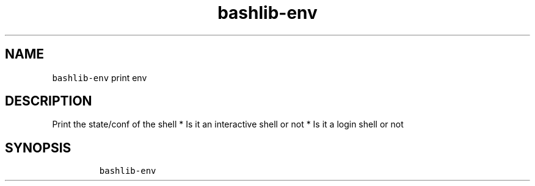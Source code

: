 .\" Automatically generated by Pandoc 2.17.1.1
.\"
.\" Define V font for inline verbatim, using C font in formats
.\" that render this, and otherwise B font.
.ie "\f[CB]x\f[]"x" \{\
. ftr V B
. ftr VI BI
. ftr VB B
. ftr VBI BI
.\}
.el \{\
. ftr V CR
. ftr VI CI
. ftr VB CB
. ftr VBI CBI
.\}
.TH "bashlib-env" "1" "" "Version Latest" "Print env"
.hy
.SH NAME
.PP
\f[V]bashlib-env\f[R] print env
.SH DESCRIPTION
.PP
Print the state/conf of the shell * Is it an interactive shell or not *
Is it a login shell or not
.SH SYNOPSIS
.IP
.nf
\f[C]
bashlib-env
\f[R]
.fi
